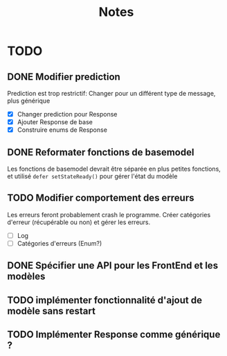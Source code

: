#+title: Notes
* TODO
** DONE Modifier prediction
Prediction est trop restrictif: Changer pour un différent type de message, plus
générique
- [X] Changer prediction pour Response
- [X] Ajouter Response de base
- [X] Construire enums de Response
  
** DONE Reformater fonctions de basemodel
Les fonctions de basemodel devrait être séparée en plus petites fonctions, et
utilisé ~defer setStateReady()~ pour gérer l'état du modèle

** TODO Modifier comportement des erreurs
Les erreurs feront probablement crash le programme. Créer catégories d'erreur
(récupérable ou non) et gérer les erreurs.
- [ ] Log
- [ ] Catégories d'erreurs (Enum?)
** DONE Spécifier une API pour les FrontEnd et les modèles
** TODO implémenter fonctionnalité d'ajout de modèle sans restart
** TODO Implémenter Response comme générique ?
